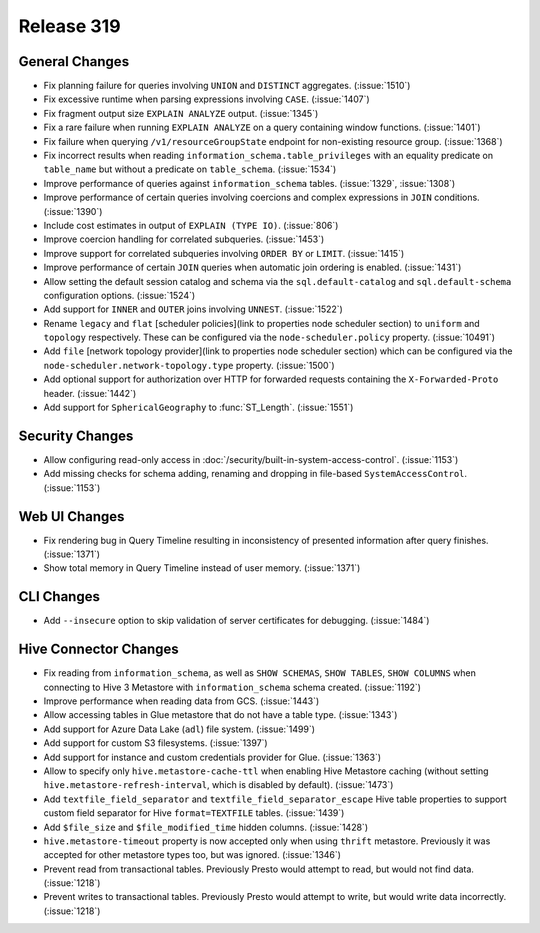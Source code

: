 ===========
Release 319
===========

General Changes
---------------
* Fix planning failure for queries involving ``UNION`` and ``DISTINCT`` aggregates. (:issue:`1510`)
* Fix excessive runtime when parsing expressions involving ``CASE``. (:issue:`1407`)
* Fix fragment output size ``EXPLAIN ANALYZE`` output. (:issue:`1345`)
* Fix a rare failure when running ``EXPLAIN ANALYZE`` on a query containing
  window functions. (:issue:`1401`)
* Fix failure when querying ``/v1/resourceGroupState`` endpoint for non-existing resource
  group. (:issue:`1368`)
* Fix incorrect results when reading ``information_schema.table_privileges`` with
  an equality predicate on ``table_name`` but without a predicate on ``table_schema``.
  (:issue:`1534`)
* Improve performance of queries against ``information_schema`` tables. (:issue:`1329`, :issue:`1308`)
* Improve performance of certain queries involving coercions and complex expressions in ``JOIN``
  conditions. (:issue:`1390`)
* Include cost estimates in output of ``EXPLAIN (TYPE IO)``. (:issue:`806`)
* Improve coercion handling for correlated subqueries. (:issue:`1453`)
* Improve support for correlated subqueries involving ``ORDER BY`` or ``LIMIT``. (:issue:`1415`)
* Improve performance of certain ``JOIN`` queries when automatic join ordering is enabled. (:issue:`1431`)
* Allow setting the default session catalog and schema via the ``sql.default-catalog``
  and ``sql.default-schema`` configuration options. (:issue:`1524`)
* Add support for ``INNER`` and ``OUTER`` joins involving ``UNNEST``. (:issue:`1522`)
* Rename ``legacy`` and ``flat`` [scheduler policies](link to properties node scheduler section) to
  ``uniform`` and ``topology`` respectively.  These can be configured via the ``node-scheduler.policy``
  property. (:issue:`10491`)
* Add ``file`` [network topology provider](link to properties node scheduler section) which can be
  configured via the ``node-scheduler.network-topology.type`` property. (:issue:`1500`)
* Add optional support for authorization over HTTP for forwarded requests containing the
  ``X-Forwarded-Proto`` header. (:issue:`1442`)
* Add support for ``SphericalGeography`` to :func:`ST_Length`. (:issue:`1551`)


Security Changes
----------------
* Allow configuring read-only access in :doc:`/security/built-in-system-access-control`. (:issue:`1153`)
* Add missing checks for schema adding, renaming and dropping in file-based ``SystemAccessControl``. (:issue:`1153`)

Web UI Changes
--------------
* Fix rendering bug in Query Timeline resulting in inconsistency of presented information after
  query finishes. (:issue:`1371`)
* Show total memory in Query Timeline instead of user memory. (:issue:`1371`)

CLI Changes
-----------
* Add ``--insecure`` option to skip validation of server certificates for debugging. (:issue:`1484`)

Hive Connector Changes
----------------------
* Fix reading from ``information_schema``, as well as ``SHOW SCHEMAS``, ``SHOW TABLES``, ``SHOW COLUMNS``
  when connecting to Hive 3 Metastore with ``information_schema`` schema created. (:issue:`1192`)
* Improve performance when reading data from GCS. (:issue:`1443`)
* Allow accessing tables in Glue metastore that do not have a table type. (:issue:`1343`)
* Add support for Azure Data Lake (``adl``) file system. (:issue:`1499`)
* Add support for custom S3 filesystems. (:issue:`1397`)
* Add support for instance and custom credentials provider for Glue. (:issue:`1363`)
* Allow to specify only ``hive.metastore-cache-ttl`` when enabling Hive Metastore caching (without setting
  ``hive.metastore-refresh-interval``, which is disabled by default). (:issue:`1473`)
* Add ``textfile_field_separator`` and ``textfile_field_separator_escape`` Hive table properties to support
  custom field separator for Hive ``format=TEXTFILE`` tables. (:issue:`1439`)
* Add ``$file_size`` and ``$file_modified_time`` hidden columns. (:issue:`1428`)
* ``hive.metastore-timeout`` property is now accepted only when using ``thrift`` metastore.
  Previously it was accepted for other metastore types too, but was ignored. (:issue:`1346`)
* Prevent read from transactional tables. Previously Presto would attempt to read, but
  would not find data. (:issue:`1218`)
* Prevent writes to transactional tables. Previously Presto would attempt to write, but
  would write data incorrectly. (:issue:`1218`)
